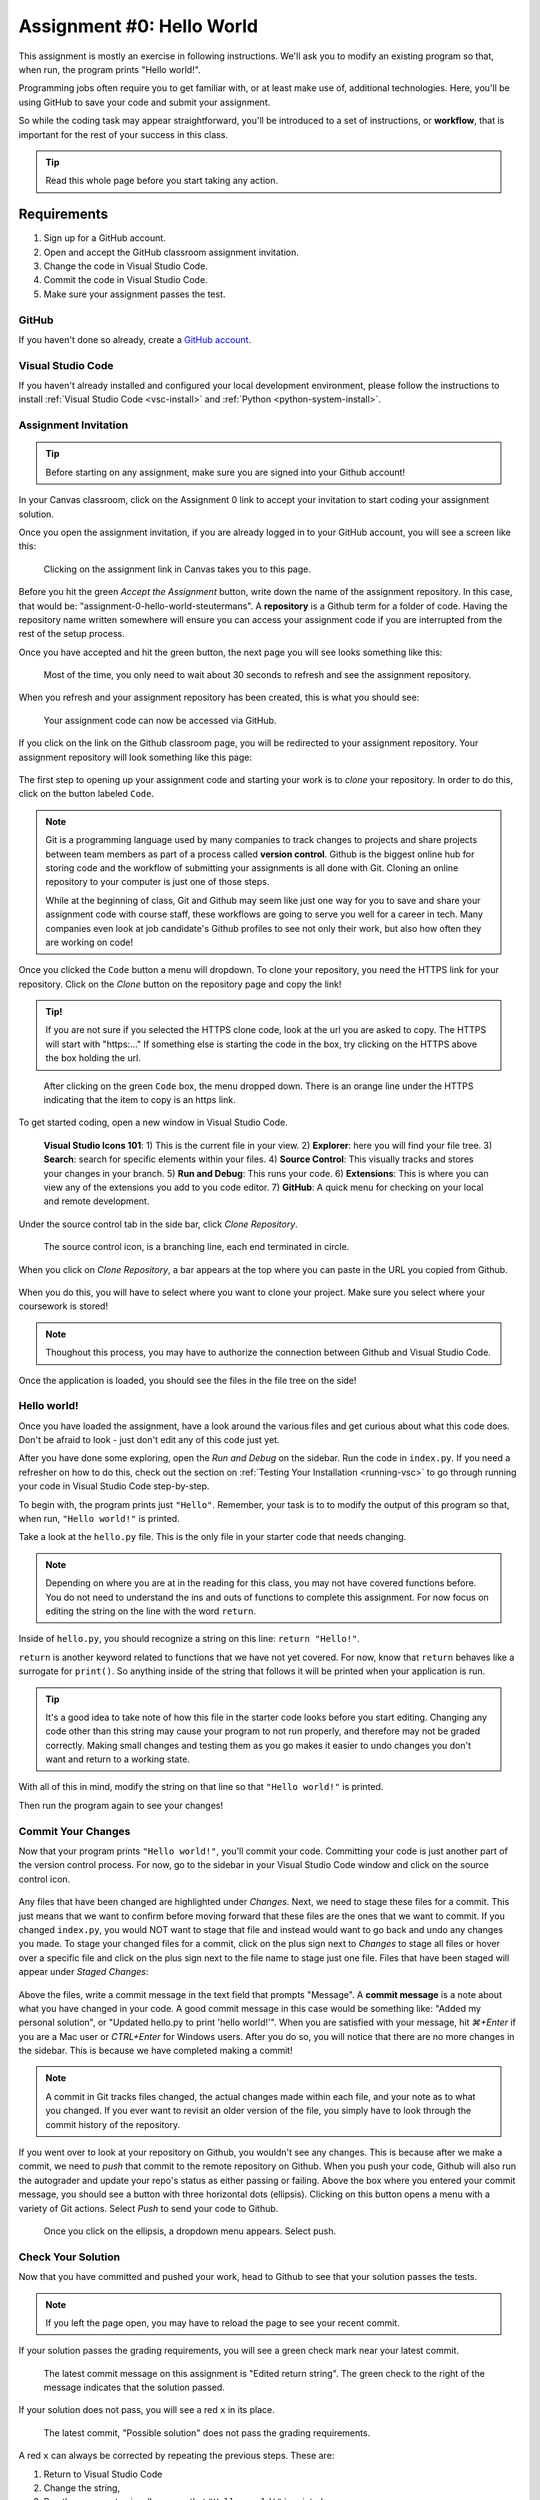 .. _assignment0:

.. index:: ! workflow, commit message, ! repository

Assignment #0: Hello World
==========================

This assignment is mostly an exercise in following instructions. We'll ask you to modify
an existing program so that, when run, the program prints "Hello world!".

Programming jobs often require you to get familiar with, or at least make 
use of, additional technologies. Here, you'll be using GitHub to save your code and 
submit your assignment.

So while the coding task may appear straightforward, you'll be introduced to a set of instructions, 
or **workflow**, that is important for the rest of your success in this class.

.. admonition:: Tip

   Read this whole page before you start taking any action.

Requirements
------------

#. Sign up for a GitHub account.
#. Open and accept the GitHub classroom assignment invitation.
#. Change the code in Visual Studio Code.
#. Commit the code in Visual Studio Code.
#. Make sure your assignment passes the test.

GitHub
~~~~~~

If you haven't done so already, create a 
`GitHub account <https://github.com/join?ref_cta=Sign+up&ref_loc=header+logged+out&ref_page=%2F&source=header-home>`__.

Visual Studio Code
~~~~~~~~~~~~~~~~~~

If you haven't already installed and configured your local development environment, please follow the instructions to install :ref:`Visual Studio Code <vsc-install>` and :ref:`Python <python-system-install>`.

Assignment Invitation
~~~~~~~~~~~~~~~~~~~~~

.. admonition:: Tip

   Before starting on any assignment, make sure you are signed into your Github account!

In your Canvas classroom, click on the Assignment 0 link to accept your invitation to start coding 
your assignment solution.

Once you open the assignment invitation, if you are already logged in to your GitHub account, 
you will see a screen like this:

.. figure:: figures/gh-classroom-accept-assignment.png
   :alt: A GitHub Classroom assignment acceptance page.

   Clicking on the assignment link in Canvas takes you to this page.

Before you hit the green *Accept the Assignment* button, write down the name of the
assignment repository. In this case, that would be: "assignment-0-hello-world-steutermans".
A **repository** is a Github term for a folder of code.
Having the repository name written somewhere will ensure you can access your assignment code if you 
are interrupted from the rest of the setup process.

Once you have accepted and hit the green button, the next page you will see looks 
something like this:

.. figure:: figures/gh-classroom-create-assignment.png
   :alt: A GitHub Classroom assignment creation page.

   Most of the time, you only need to wait about 30 seconds to refresh and see the assignment repository.

When you refresh and your assignment repository has been created, this is what you should see:

.. figure:: figures/gh-classroom-ready-assignment.png
   :alt: A GitHub Classroom assignment has been created.

   Your assignment code can now be accessed via GitHub.

If you click on the link on the Github classroom page, you will be redirected to your assignment repository. 
Your assignment repository will look something like this page:

.. figure:: figures/gh-assignment-repository.png
   :alt: Github repository page

The first step to opening up your assignment code and starting your work is to *clone* 
your repository.  In order to do this, click on the button labeled ``Code``.


.. admonition:: Note

   Git is a programming language used by many companies to track changes to projects 
   and share projects between team members as part of a process called **version control**. 
   Github is the biggest online hub for storing code and the workflow of 
   submitting your assignments is all done with Git. 
   Cloning an online repository to your computer is just one of those steps.
   
   While at the beginning of class, Git and Github may seem like just one way for you to 
   save and share your assignment code with course staff, these workflows are going to 
   serve you well for a career in tech.
   Many companies even look at job candidate's Github profiles to see not only their work, 
   but also how often they are working on code!

Once you clicked the ``Code`` button a menu will dropdown.
To clone your repository, you need the HTTPS link for your repository. 
Click on the *Clone* button on the repository page and copy the link!

.. admonition:: Tip!

   If you are not sure if you selected the HTTPS clone code, 
   look at the url you are asked to copy.
   The HTTPS will start with "https:..." 
   If something else is starting the code in the box, try clicking on the HTTPS above the 
   box holding the url.

.. figure:: figures/gh-clone-repo-button.png
   :alt: Highlighting the HTTPS link in the pop-up when the Clone button is clicked.

   After clicking on the green ``Code`` box, the menu dropped down.  
   There is an orange line under the HTTPS indicating that the item to copy is an https link.

To get started coding, open a new window in Visual Studio Code.

.. figure:: figures/vsc-new-window.png
   :alt: An empty code editor window with no projects loaded.

.. figure:: figures/vsc-icons.png
   :alt: Close up of VSC icons

   **Visual Studio Icons 101**: 
   1) This is the current file in your view.  
   2) **Explorer**: here you will find your file tree.
   3) **Search**: search for specific elements within your files.  
   4) **Source Control**:  This visually tracks and stores your changes in your branch.
   5) **Run and Debug**: This runs your code.  
   6) **Extensions**: This is where you can view any of the extensions you add to you code editor.  
   7) **GitHub**: A quick menu for checking on your local and remote development.



Under the source control tab in the side bar, click *Clone Repository*.


.. figure:: figures/vsc-source-control-clone.png
   :alt: The source control tab is open, revealing an option to clone a repository.

   The source control icon, is a branching line, each end terminated in circle.

When you click on *Clone Repository*, a bar appears at the top where you can paste in the URL you copied from Github.

.. figure:: figures/vsc-paste-clone-url.png
   :alt: User copies their Github URL into Visual Studio Code

When you do this, you will have to select where you want to clone your project. Make sure you select where your coursework is stored!

.. admonition:: Note

   Thoughout this process, you may have to authorize the connection between Github and Visual Studio Code.

Once the application is loaded, you should see the files in the file tree on the side!

.. figure:: figures/vsc-fully-loaded-project.png
   :alt: A code editor with all the necessary files!

Hello world!
~~~~~~~~~~~~

Once you have loaded the assignment, have a look around the various files and get curious about what this 
code does.
Don't be afraid to look - just don't edit any of this code just yet.

After you have done some exploring, open the *Run and Debug* on the sidebar. 
Run the code in ``index.py``.
If you need a refresher on how to do this, check out the section on :ref:`Testing Your Installation <running-vsc>` to go through running your code in Visual Studio Code step-by-step.

To begin with, the program prints just ``"Hello"``. Remember, your task is to to modify the output of this program so that,
when run, ``"Hello world!"`` is printed. 

Take a look at the ``hello.py`` file. This is the only file in your starter code that needs changing.

.. admonition:: Note

   Depending on where you are at in the reading for this class, you may not have covered functions before.
   You do not need to understand the ins and outs of functions to complete this assignment.
   For now focus on editing the string on the line with the word ``return``.

Inside of ``hello.py``, you should recognize a string on this line: ``return "Hello!"``.

``return`` is another keyword related to functions that we have not yet covered. For now, know that 
``return`` behaves like a surrogate for ``print()``. So anything inside of the string that follows it
will be printed when your application is run.

.. admonition:: Tip

   It's a good idea to take note of how this file in the starter code looks before you start editing.
   Changing any code other than this string may cause your program to not run properly, and therefore may not
   be graded correctly. Making small changes and testing them as you go makes it easier to undo changes you don't want 
   and return to a working state.

With all of this in mind, modify the string on that line so that ``"Hello world!"`` is printed. 

Then run the program again to see your changes! 

Commit Your Changes
~~~~~~~~~~~~~~~~~~~

Now that your program prints ``"Hello world!"``, you'll commit your code. Committing your code is just another part of the version control process.
For now, go to the sidebar in your Visual Studio Code window and click on the source control icon. 

.. figure:: figures/vsc-source-control-changes.png
   :alt: Source control with changed files that are highlighted.

Any files that have been changed are highlighted under *Changes*. Next, we need to stage these files for a commit.
This just means that we want to confirm before moving forward that these files are the ones that we want to commit.
If you changed ``index.py``, you would NOT want to stage that file and instead would want to go back and undo any changes you made.
To stage your changed files for a commit, click on the plus sign next to *Changes* to stage all files or hover over a specific file and click on the plus sign next to the file name to stage just one file.
Files that have been staged will appear under *Staged Changes*:

.. figure:: figures/vsc-source-control-staged-changes.png
   :alt: Source control with staged files highlighted.

Above the files, write a commit message in the text field that prompts "Message".
A **commit message** is a note about what you have changed in your code.
A good commit message in this case would be something like: "Added my personal solution", or "Updated hello.py
to print 'hello world!'".
When you are satisfied with your message, hit *⌘+Enter* if you are a Mac user or *CTRL+Enter* for Windows users.
After you do so, you will notice that there are no more changes in the sidebar. This is because we have completed making a commit!

.. admonition:: Note

   A commit in Git tracks files changed, the actual changes made within each file, and your note as to what you changed.
   If you ever want to revisit an older version of the file, you simply have to look through the commit history of the repository.

If you went over to look at your repository on Github, you wouldn't see any changes. This is because after we make a commit, we need to *push* that commit to the remote repository on Github.
When you push your code, Github will also run the autograder and update your repo's status as either passing or failing.
Above the box where you entered your commit message, you should see a button with three horizontal dots (ellipsis). Clicking on this button opens a menu with a variety of Git actions.
Select *Push* to send your code to Github. 

.. figure:: figures/gh-vsc-push.png
   :alt: Menu drops down once user clicks on the ellipsis

   Once you click on the ellipsis, a dropdown menu appears.  Select push.

Check Your Solution
~~~~~~~~~~~~~~~~~~~

Now that you have committed and pushed your work, head to Github to see that your solution passes the tests.

.. admonition:: Note

   If you left the page open, you may have to reload the page to see your recent commit.

If your solution passes the grading requirements, you will see a green check mark near your latest commit.

.. figure:: figures/github-passing-commit.png
   :alt: A GitHub repo with a passing commit.

   The latest commit message on this assignment is "Edited return string". The green check to 
   the right of the message indicates that the solution passed.

If your solution does not pass, you will see a red ``x`` in its place.

.. figure:: figures/github-failing-commit.png
   :alt: A GitHub repo with a failing commit.

   The latest commit, "Possible solution" does not pass the grading requirements.

A red ``x`` can always be corrected by repeating the previous steps. These are:

#. Return to Visual Studio Code
#. Change the string, 
#. Run the program to visually ensure that ``"Hello world!"`` is printed,
#. Commit and push your changes.

You may make any number of commits to your solution. You won't lose points for committing and pushing many times.
In fact, each assignment is worth only 1 point.
In most cases, you won't need to *commit and push* more than once, however. You can verify that your code runs 
as expected by running it and seeing the proper ``"Hello world!"`` message printed.

In some cases, you may see a yellow dot grading status instead of the green check or red ``x``. This is fine and 
just means that GitHub is currently building your solution. It will often resolve to either a check or ``x`` after 
a few moments.

When you see a green check, your code passes and you are all finished with the assignment. 

.. admonition:: Note

   If your program is outputting "Hello world!", but you are still not seeing a green check mark, make sure you did not edit any file other than ``hello.py``.
   An accidental space or extra character can cause problems with Github Classroom's grading.
   To double check that you have not done so, you can click on the 7-digit code next to the check mark or x.
   This will bring up which files have been changed and any changes made.
   If any other files other than ``hello.py`` were changed, make sure to undo the changes in Visual Studio Code and commit to Github.
